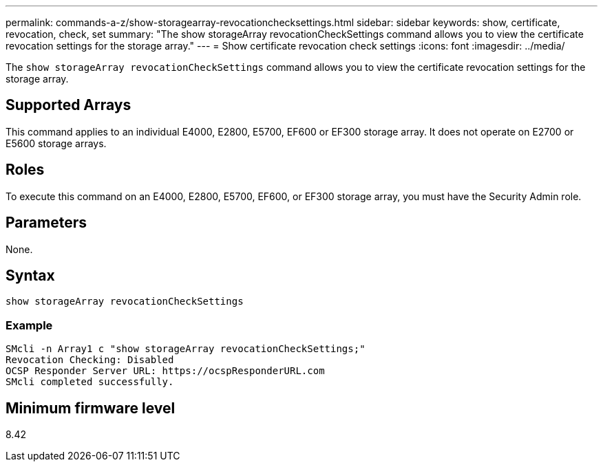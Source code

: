 ---
permalink: commands-a-z/show-storagearray-revocationchecksettings.html
sidebar: sidebar
keywords: show, certificate, revocation, check, set
summary: "The show storageArray revocationCheckSettings command allows you to view the certificate revocation settings for the storage array."
---
= Show certificate revocation check settings
:icons: font
:imagesdir: ../media/

[.lead]
The `show storageArray revocationCheckSettings` command allows you to view the certificate revocation settings for the storage array.

== Supported Arrays

This command applies to an individual E4000, E2800, E5700, EF600 or EF300 storage array. It does not operate on E2700 or E5600 storage arrays.

== Roles

To execute this command on an E4000, E2800, E5700, EF600, or EF300 storage array, you must have the Security Admin role.

== Parameters

None.

== Syntax
[source,cli]
----
show storageArray revocationCheckSettings
----

=== Example

----
SMcli -n Array1 c "show storageArray revocationCheckSettings;"
Revocation Checking: Disabled
OCSP Responder Server URL: https://ocspResponderURL.com
SMcli completed successfully.
----

== Minimum firmware level

8.42
